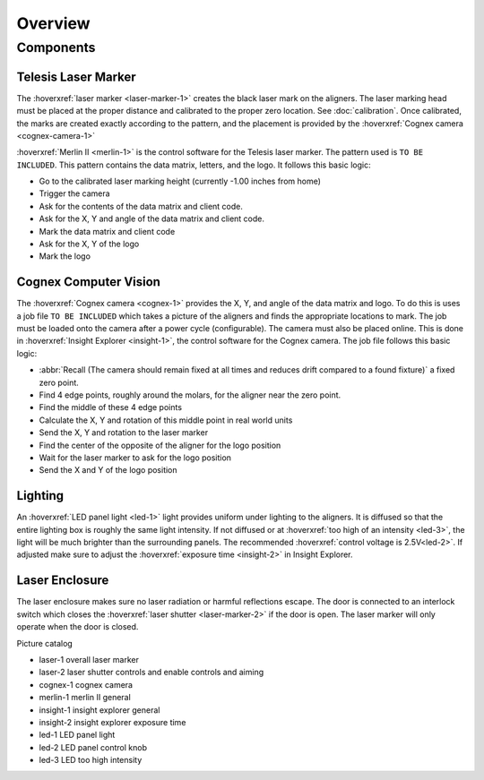 Overview
================

Components
----------------

Telesis Laser Marker
~~~~~~~~~~~~~~~~~~~~~~~
The :hoverxref:`laser marker <laser-marker-1>` creates the black laser mark on the aligners. The laser marking head must be placed at the proper distance and calibrated to the proper zero location. See :doc:`calibration`. Once calibrated, the marks are created exactly according to the pattern, and the placement is provided by the :hoverxref:`Cognex camera <cognex-camera-1>`

:hoverxref:`Merlin II <merlin-1>` is the control software for the Telesis laser marker. The pattern used is ``TO BE INCLUDED``. This pattern contains the data matrix, letters, and the logo. It follows this basic logic: 

- Go to the calibrated laser marking height (currently -1.00 inches from home)
- Trigger the camera
- Ask for the contents of the data matrix and client code.
- Ask for the X, Y and angle of the data matrix and client code.
- Mark the data matrix and client code
- Ask for the X, Y of the logo
- Mark the logo




Cognex Computer Vision
~~~~~~~~~~~~~~~~~~~~~~~~~~~~~

The :hoverxref:`Cognex camera <cognex-1>` provides the X, Y, and angle of the data matrix and logo. To do this is uses a job file ``TO BE INCLUDED`` which takes a picture of the aligners and finds the appropriate locations to mark. The job must be loaded onto the camera after a power cycle (configurable). The camera must also be placed online. This is done in :hoverxref:`Insight Explorer <insight-1>`, the control software for the Cognex camera. The job file follows this basic logic:

- :abbr:`Recall (The camera should remain fixed at all times and reduces drift compared to a found fixture)` a fixed zero point.
- Find 4 edge points, roughly around the molars, for the aligner near the zero point. 
- Find the middle of these 4 edge points
- Calculate the X, Y and rotation of this middle point in real world units
- Send the X, Y and rotation to the laser marker
- Find the center of the opposite of the aligner for the logo position
- Wait for the laser marker to ask for the logo position
- Send the X and Y of the logo position

Lighting 
~~~~~~~~~~~~~

An :hoverxref:`LED panel light <led-1>` light provides uniform under lighting to the aligners. It is diffused so that the entire lighting box is roughly the same light intensity. If not diffused or at :hoverxref:`too high of an intensity <led-3>`, the light will be much brighter than the surrounding panels. The recommended :hoverxref:`control voltage is 2.5V<led-2>`. If adjusted make sure to adjust the :hoverxref:`exposure time <insight-2>` in Insight Explorer. 


Laser Enclosure
~~~~~~~~~~~~~~~~~

The laser enclosure makes sure no laser radiation or harmful reflections escape. The door is connected to an interlock switch which closes the :hoverxref:`laser shutter <laser-marker-2>` if the door is open. The laser marker will only operate when the door is closed. 

Picture catalog

- laser-1 overall laser marker
- laser-2 laser shutter controls and enable controls and aiming
- cognex-1 cognex camera
- merlin-1 merlin II general
- insight-1 insight explorer general
- insight-2 insight explorer exposure time
- led-1 LED panel light
- led-2 LED panel control knob
- led-3 LED too high intensity

